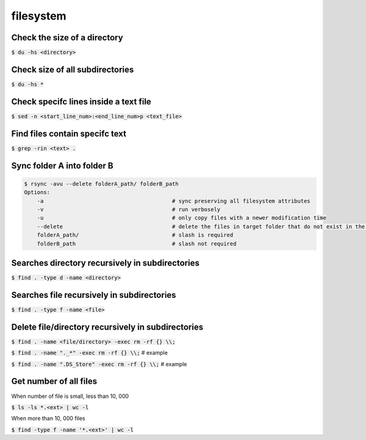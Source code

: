 filesystem
========

Check the size of a directory
--------

:code:`$ du -hs <directory>`

Check size of all subdirectories
--------

:code:`$ du -hs *`

Check specifc lines inside a text file
--------

:code:`$ sed -n <start_line_num>:<end_line_num>p <text_file>`

Find files contain specifc text
--------

:code:`$ grep -rin <text> .`


Sync folder A into folder B
--------

.. code-block:: bash

    $ rsync -avu --delete folderA_path/ folderB_path
    Options:
        -a                                        # sync preserving all filesystem attributes
        -v                                        # run verbosely
        -u                                        # only copy files with a newer modification time 
        --delete                                  # delete the files in target folder that do not exist in the source
        folderA_path/                             # slash is required
        folderB_path                              # slash not required

Searches directory recursively in subdirectories
--------

:code:`$ find . -type d -name <directory>`

Searches file recursively in subdirectories
--------

:code:`$ find . -type f -name <file>`

Delete file/directory recursively in subdirectories
--------

:code:`$ find . -name <file/directory> -exec rm -rf {} \\;`

:code:`$ find . -name "._*" -exec rm -rf {} \\;` # example

:code:`$ find . -name ".DS_Store" -exec rm -rf {} \\;` # example

Get number of all files
--------
When number of file is small, less than 10, 000

:code:`$ ls -ls *.<ext> | wc -l`

When more than 10, 000 files

:code:`$ find -type f -name '*.<ext>'  | wc -l`

